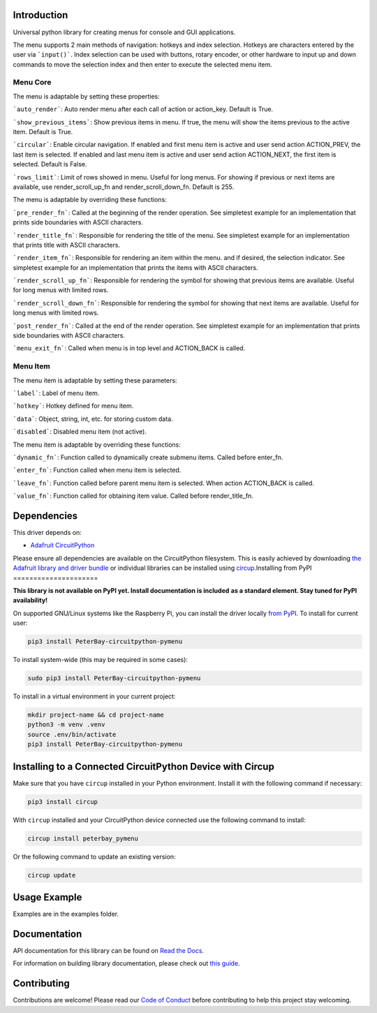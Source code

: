 Introduction
============


.. image:: https://readthedocs.org/projects/peterbay-circuitpython-pymenu/badge/?version=latest
    :target: https://circuitpython-pymenu.readthedocs.io/
    :alt: Documentation Status


.. image:: https://img.shields.io/discord/327254708534116352.svg
    :target: https://adafru.it/discord
    :alt: Discord


.. image:: https://github.com/peterbay/Peterbay_CircuitPython_PyMenu/workflows/Build%20CI/badge.svg
    :target: https://github.com/peterbay/Peterbay_CircuitPython_PyMenu/actions
    :alt: Build Status


.. image:: https://img.shields.io/badge/code%20style-black-000000.svg
    :target: https://github.com/psf/black
    :alt: Code Style: Black

Universal python library for creating menus for console and GUI applications.

The menu supports 2 main methods of navigation: hotkeys and index selection.
Hotkeys are characters entered by the user via ```input()```. Index selection
can be used with buttons, rotary encoder, or other hardware to input
up and down commands to move the selection index and then enter to execute
the selected menu item.

Menu Core
--------------------

The menu is adaptable by setting these properties:

```auto_render```: Auto render menu after each call of action or action_key.
Default is True.

```show_previous_items```: Show previous items in menu. If true, the menu
will show the items previous to the active item.
Default is True.

```circular```: Enable circular navigation. If enabled and first menu item
is active and user send action ACTION_PREV, the last item is selected.
If enabled and last menu item is active and user send action ACTION_NEXT,
the first item is selected. Default is False.

```rows_limit```: Limit of rows showed in menu. Useful for long menus.
For showing if previous or next items are available, use render_scroll_up_fn
and render_scroll_down_fn. Default is 255.

The menu is adaptable by overriding these functions:

```pre_render_fn```: Called at the beginning of the render operation.
See simpletest example for an implementation that prints side
boundaries with ASCII characters.

```render_title_fn```: Responsible for rendering the title of the menu. See
simpletest example for an implementation that prints title with ASCII
characters.

```render_item_fn```: Responsible for rendering an item within the menu.
and if desired, the selection indicator. See simpletest example
for an implementation that prints the items with ASCII characters.

```render_scroll_up_fn```: Responsible for rendering the symbol for showing
that previous items are available. Useful for long menus with limited rows.

```render_scroll_down_fn```: Responsible for rendering the symbol for showing
that next items are available. Useful for long menus with limited rows.

```post_render_fn```: Called at the end of the render operation.
See simpletest example for an implementation that prints side
boundaries with ASCII characters.

```menu_exit_fn```: Called when menu is in top level and ACTION_BACK is called.

Menu Item
--------------------

The menu item is adaptable by setting these parameters:

```label```: Label of menu item.

```hotkey```: Hotkey defined for menu item.

```data```: Object, string, int, etc. for storing custom data.

```disabled```: Disabled menu item (not active).

The menu item is adaptable by overriding these functions:

```dynamic_fn```: Function called to dynamically create submenu items.
Called before enter_fn.

```enter_fn```: Function called when menu item is selected.

```leave_fn```: Function called before parent menu item is selected. When action
ACTION_BACK is called.

```value_fn```: Function called for obtaining item value. Called before
render_title_fn.


Dependencies
=============
This driver depends on:

* `Adafruit CircuitPython <https://github.com/adafruit/circuitpython>`_

Please ensure all dependencies are available on the CircuitPython filesystem.
This is easily achieved by downloading
`the Adafruit library and driver bundle <https://circuitpython.org/libraries>`_
or individual libraries can be installed using
`circup <https://github.com/adafruit/circup>`_.Installing from PyPI
=====================

**This library is not available on PyPI yet. Install documentation is included**
**as a standard element. Stay tuned for PyPI availability!**

On supported GNU/Linux systems like the Raspberry Pi, you can install the driver locally `from
PyPI <https://pypi.org/project/PeterBay-circuitpython-pymenu/>`_.
To install for current user:

.. code-block:: shell

    pip3 install PeterBay-circuitpython-pymenu

To install system-wide (this may be required in some cases):

.. code-block:: shell

    sudo pip3 install PeterBay-circuitpython-pymenu

To install in a virtual environment in your current project:

.. code-block:: shell

    mkdir project-name && cd project-name
    python3 -m venv .venv
    source .env/bin/activate
    pip3 install PeterBay-circuitpython-pymenu

Installing to a Connected CircuitPython Device with Circup
==========================================================

Make sure that you have ``circup`` installed in your Python environment.
Install it with the following command if necessary:

.. code-block:: shell

    pip3 install circup

With ``circup`` installed and your CircuitPython device connected use the
following command to install:

.. code-block:: shell

    circup install peterbay_pymenu

Or the following command to update an existing version:

.. code-block:: shell

    circup update

Usage Example
=============

Examples are in the examples folder.

Documentation
=============
API documentation for this library can be found on `Read the Docs <https://circuitpython-pymenu.readthedocs.io/>`_.

For information on building library documentation, please check out
`this guide <https://learn.adafruit.com/creating-and-sharing-a-circuitpython-library/sharing-our-docs-on-readthedocs#sphinx-5-1>`_.

Contributing
============

Contributions are welcome! Please read our `Code of Conduct
<https://github.com/peterbay/Peterbay_CircuitPython_PyMenu/blob/HEAD/CODE_OF_CONDUCT.md>`_
before contributing to help this project stay welcoming.
